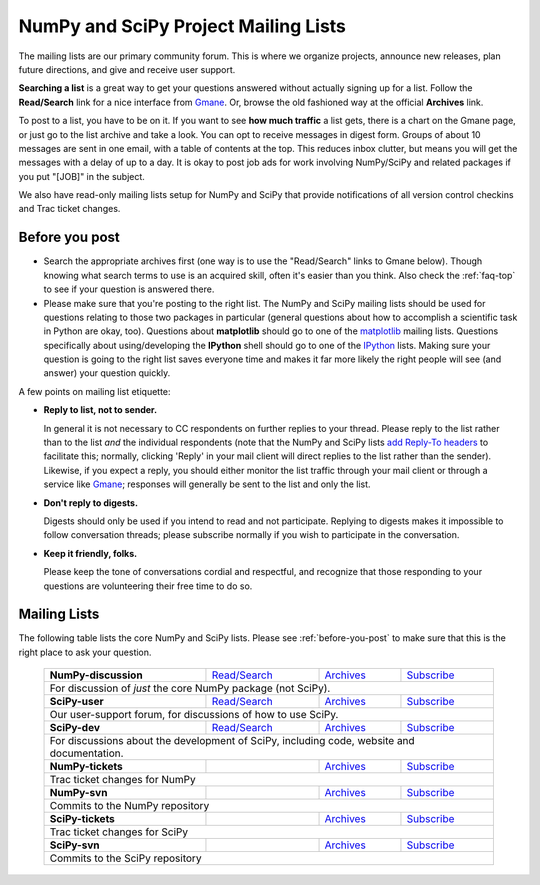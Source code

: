 =====================================
NumPy and SciPy Project Mailing Lists
=====================================

The mailing lists are our primary community forum. This is where we
organize projects, announce new releases, plan future directions, and give and
receive user support.

**Searching a list** is a great way to get your questions answered without
actually signing up for a list. Follow the **Read/Search** link for a nice
interface from Gmane_. Or, browse the old fashioned 
way at the official **Archives** link.

To post to a list, you have to be on it. If you want to see **how much
traffic** a list gets, there is a chart on the Gmane page, or just go to the
list archive and take a look. You can opt to receive messages in digest form.
Groups of about 10 messages are sent in one email, with a table of contents at
the top. This reduces inbox clutter, but means you will get the messages with
a delay of up to a day. It is okay to post job ads for work involving
NumPy/SciPy and related packages if you put "[JOB]" in the subject.

We also have read-only mailing lists setup for NumPy and SciPy that
provide notifications of all version control checkins and Trac ticket
changes.

.. _before-you-post:

Before you post
---------------

* Search the appropriate archives first (one way is to use the
  "Read/Search" links to Gmane below).  Though knowing what search terms 
  to use is an acquired skill, often it's easier than you think. Also 
  check the :ref:`faq-top` to see if your question is answered there. 
* Please make sure that you're posting to the right list. The NumPy
  and SciPy mailing lists should be used for questions relating to
  those two packages in particular (general questions about how to
  accomplish a scientific task in Python are okay, too). Questions
  about **matplotlib** should go to one of the matplotlib_ mailing
  lists. Questions specifically about using/developing the **IPython**
  shell should go to one of the IPython_ lists.  Making sure your
  question is going to the right list saves everyone time and makes it
  far more likely the right people will see (and answer) your question
  quickly.

A few points on mailing list etiquette:

* **Reply to list, not to sender.**
  
  In general it is not necessary to CC respondents on further replies to
  your thread. Please reply to the list rather than to the list *and* the 
  individual respondents (note that the NumPy and SciPy lists `add 
  Reply-To headers <http://www.metasystema.net/essays/reply-to.html>`_
  to facilitate this; normally, clicking 'Reply' in your mail client
  will direct replies to the list rather than the sender). Likewise,
  if you expect a reply, you should either monitor the list traffic 
  through your mail client or through a service like Gmane_; responses
  will generally be sent to the list and only the list.
* **Don't reply to digests.**
  
  Digests should only be used if you intend to read and not participate.
  Replying to digests makes it impossible to follow conversation threads;
  please subscribe normally if you wish to participate in the conversation.
* **Keep it friendly, folks.**

  Please keep the tone of conversations cordial and respectful, and 
  recognize that those responding to your questions are volunteering 
  their free time to do so. 

Mailing Lists
-------------

The following table lists the core NumPy and SciPy lists. Please see 
:ref:`before-you-post` to make sure that this is the right place to ask 
your question.

 +----------------------+----------------+---------------+----------------+
 | **NumPy-discussion** |`Read/Search`__ |`Archives`__   |`Subscribe`__   |
 |                      |                |               |                |
 |                      |__ gm-numpy-d_  |__ numpy-d-ar_ |__ numpy-d-su_  |
 +----------------------+----------------+---------------+----------------+
 |   For discussion of *just* the core NumPy package (not SciPy).         |
 +----------------------+----------------+---------------+----------------+
 | **SciPy-user**       |`Read/Search`__ |`Archives`__   |`Subscribe`__   |
 |                      |                |               |                |
 |                      |__ gm-scipy-u_  |__ scipy-u-ar_ |__ scipy-u-su_  |
 +----------------------+----------------+---------------+----------------+
 |   Our user-support forum, for discussions of how to use SciPy.         |
 +----------------------+----------------+---------------+----------------+
 | **SciPy-dev**        |`Read/Search`__ |`Archives`__   |`Subscribe`__   |
 |                      |                |               |                |
 |                      |__ gm-scipy-d_  |__ scipy-d-ar_ |__ scipy-d-su_  |
 +----------------------+----------------+---------------+----------------+
 | For discussions about the development of SciPy, including code, website|
 | and documentation.                                                     |
 +----------------------+----------------+---------------+----------------+
 | **NumPy-tickets**    |                |`Archives`__   |`Subscribe`__   |
 |                      |                |               |                |
 |                      |                |__ numpy-t-ar_ |__ numpy-t-su_  |
 +----------------------+----------------+---------------+----------------+
 | Trac ticket changes for NumPy                                          |
 +----------------------+----------------+---------------+----------------+
 | **NumPy-svn**        |                |`Archives`__   |`Subscribe`__   |
 |                      |                |               |                |
 |                      |                |__ numpy-s-ar_ |__ numpy-s-su_  |
 +----------------------+----------------+---------------+----------------+
 | Commits to the NumPy repository                                        |
 +----------------------+----------------+---------------+----------------+
 | **SciPy-tickets**    |                |`Archives`__   |`Subscribe`__   |
 |                      |                |               |                |
 |                      |                |__ scipy-t-ar_ |__ scipy-t-su_  |
 +----------------------+----------------+---------------+----------------+
 | Trac ticket changes for SciPy                                          |
 +----------------------+----------------+---------------+----------------+
 | **SciPy-svn**        |                |`Archives`__   |`Subscribe`__   |
 |                      |                |               |                |
 |                      |                |__ scipy-s-ar_ |__ scipy-s-su_  |
 +----------------------+----------------+---------------+----------------+
 | Commits to the SciPy repository                                        |
 +------------------------------------------------------------------------+

.. _Gmane: http://www.gmane.org/ 
.. _matplotlib: http://matplotlib.sourceforge.net/
.. _IPython: http://ipython.org/

.. _gm-numpy-d: http://dir.gmane.org/gmane.comp.python.numeric.general
.. _gm-scipy-u: http://dir.gmane.org/gmane.comp.python.scientific.user
.. _gm-scipy-d: http://dir.gmane.org/gmane.comp.python.scientific.devel

.. _numpy-d-ar: http://projects.scipy.org/pipermail/numpy-discussion
.. _scipy-u-ar: http://projects.scipy.org/pipermail/scipy-user 
.. _scipy-d-ar: http://projects.scipy.org/pipermail/scipy-dev
.. _numpy-t-ar: http://projects.scipy.org/pipermail/numpy-tickets 
.. _numpy-s-ar: http://projects.scipy.org/pipermail/numpy-svn 
.. _scipy-t-ar: http://projects.scipy.org/pipermail/scipy-tickets/Archives
.. _scipy-s-ar: http://projects.scipy.org/pipermail/scipy-svn


.. _numpy-d-su: http://projects.scipy.org/mailman/listinfo/numpy-discussion
.. _scipy-u-su: http://projects.scipy.org/mailman/listinfo/scipy-user
.. _scipy-d-su: http://projects.scipy.org/mailman/listinfo/scipy-dev
.. _numpy-t-su: http://projects.scipy.org/mailman/listinfo/numpy-tickets
.. _numpy-s-su: http://projects.scipy.org/mailman/listinfo/numpy-svn
.. _scipy-t-su: http://projects.scipy.org/mailman/listinfo/scipy-tickets
.. _scipy-s-su: http://projects.scipy.org/mailman/listinfo/scipy-svn
